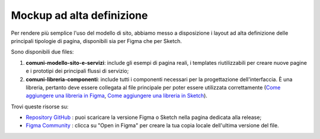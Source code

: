 Mockup ad alta definizione
=============================

.. figure:: /media/layout-comuni.png
   :alt: La figura mostra la copertina delle risorse per la progettazione dell'interfaccia.
   :name: layout-comuni

Per rendere più semplice l'uso del modello di sito, abbiamo messo a disposizione i layout ad alta definizione delle principali tipologie di pagina, disponibili sia per Figma che per Sketch.

Sono disponibili due files:

1. **comuni-modello-sito-e-servizi**: include gli esempi di pagina reali, i templates riutilizzabili per creare nuove pagine e i prototipi dei principali flussi di servizio;
2. **comuni-libreria-componenti**: include tutti i componenti necessari per la progettazione dell'interfaccia. È una libreria, pertanto deve essere collegata al file principale per poter essere utilizzata correttamente (`Come aggiungere una libreria in Figma <https://help.figma.com/hc/en-us/articles/1500008731201-Enable-or-disable-a-library-in-a-design-file>`_, `Come aggiungere una libreria in Sketch <https://www.sketch.com/docs/libraries/creating-and-adding-libraries/>`_).

Trovi queste risorse su:

- `Repository GitHub <https://github.com/italia/design-comuni-ui-kit/releases>`_ : puoi scaricare la versione Figma o Sketch nella pagina dedicata alla release;
- `Figma Community <https://www.figma.com/community/file/1262690210012419806/comuni-modello-sito-e-servizi>`_ : clicca su "Open in Figma" per creare la tua copia locale dell'ultima versione del file.
